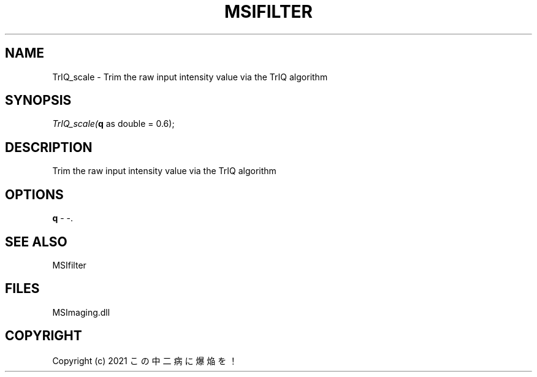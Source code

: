 .\" man page create by R# package system.
.TH MSIFILTER 1 2000-Jan "TrIQ_scale" "TrIQ_scale"
.SH NAME
TrIQ_scale \- Trim the raw input intensity value via the TrIQ algorithm
.SH SYNOPSIS
\fITrIQ_scale(\fBq\fR as double = 0.6);\fR
.SH DESCRIPTION
.PP
Trim the raw input intensity value via the TrIQ algorithm
.PP
.SH OPTIONS
.PP
\fBq\fB \fR\- -. 
.PP
.SH SEE ALSO
MSIfilter
.SH FILES
.PP
MSImaging.dll
.PP
.SH COPYRIGHT
Copyright (c) 2021 この中二病に爆焔を！

